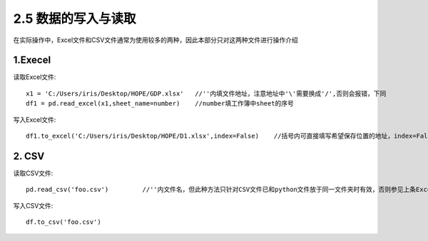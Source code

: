 .. final term documentation master file, created by
   sphinx-quickstart on Wed Jun  3 23:09:49 2020.
   You can adapt this file completely to your liking, but it should at least
   contain the root `toctree` directive.




2.5 数据的写入与读取
==================================
在实际操作中，Excel文件和CSV文件通常为使用较多的两种，因此本部分只对这两种文件进行操作介绍

1.Execel
_______________________
读取Excel文件::
 
 x1 = 'C:/Users/iris/Desktop/HOPE/GDP.xlsx'   //''内填文件地址，注意地址中'\'需要换成'/',否则会报错，下同
 df1 = pd.read_excel(x1,sheet_name=number)    //number填工作簿中sheet的序号
 
写入Excel文件::

 df1.to_excel('C:/Users/iris/Desktop/HOPE/D1.xlsx',index=False)    //括号内可直接填写希望保存位置的地址，index=False表示不再额外添加索引列

2. CSV
_____________________
读取CSV文件::

 pd.read_csv('foo.csv')         //''内文件名，但此种方法只针对CSV文件已和python文件放于同一文件夹时有效，否则参见上条Excel用法

写入CSV文件::

 df.to_csv('foo.csv')
